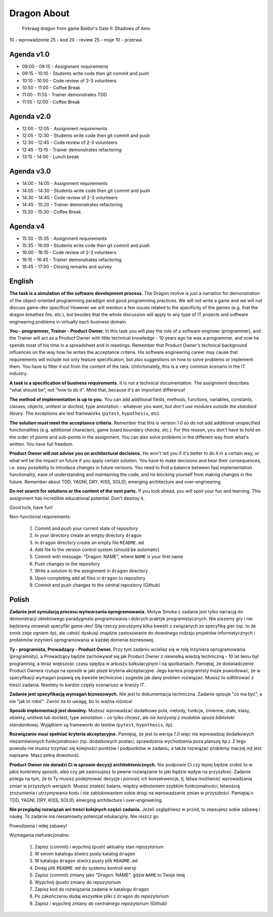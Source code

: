 Dragon About
============
.. figure:: img/dragon.gif

    Firkraag dragon from game Baldur's Gate II: Shadows of Amn

10 - wprowadzenie
25 - kod
20 - review
25 - moje
10 - przerwa


Agenda v1.0
-----------
* 09:00 - 09:15 - Assignment requirements
* 09:15 - 10:10 - Students write code then git commit and push
* 10:10 - 10:50 - Code review of 2-3 volunteers
* 10:50 - 11:00 - Coffee Break
* 11:00 - 11:55 - Trainer demonstrates TDD
* 11:55 - 12:00 - Coffee Break


Agenda v2.0
-----------
* 12:00 - 12:05 - Assignment requirements
* 12:05 - 12:30 - Students write code then git commit and push
* 12:30 - 12:45 - Code review of 2-3 volunteers
* 12:45 - 13:15 - Trainer demonstrates refactoring
* 13:15 - 14:00 - Lunch break


Agenda v3.0
-----------
* 14:00 - 14:05 - Assignment requirements
* 14:05 - 14:30 - Students write code then git commit and push
* 14:30 - 14:45 - Code review of 2-3 volunteers
* 14:45 - 15:20 - Trainer demonstrates refactoring
* 15:20 - 15:30 - Coffee Break


Agenda v4
---------
* 15:30 - 15:35 - Assignment requirements
* 15:35 - 16:00 - Students write code then git commit and push
* 16:00 - 16:15 - Code review of 2-3 volunteers
* 16:15 - 16:45 - Trainer demonstrates refactoring
* 16:45 - 17:00 - Closing remarks and survey


English
-------
**The task is a simulation of the software development process.**
The Dragon motive is just a narration for demonstration of the object-oriented
programming paradigm and good programming practices. We will not write
a game and we will not discuss game-dev specifics! However we will mention
a few issues related to the specificity of the games (e.g. that the dragon
breathes fire, etc.), but besides that the whole discussion will apply to
any type of IT projects and software engineering problems in virtually each
business domain.

**You - programmer, Trainer - Product Owner.**
In this task you will play the role of a software engineer (programmer),
and the Trainer will act as a Product Owner with little technical knowledge
- 10 years ago he was a programmer, and now he spends most of his time
in a spreadsheet and in meetings. Remember that Product Owner's technical
background influences on the way how he writes the acceptance criteria.
His software engineering career may cause that requirements will include
not only feature specification, but also suggestions on how to solve problems
or implement them. You have to filter it out from the content of the task.
Unfortunately, this is a very common scenario in the IT industry.

**A task is a specification of business requirements.**
It is not a technical documentation. The assignment describes "what should be",
not "how to do it". Mind that, because it's an important difference!

**The method of implementation is up to you.**
You can add additional fields, methods, functions, variables, constants,
classes, objects, unittest or doctest, type annotation - whatever
you want, but `don't use modules outside the standard library`.
The exceptions are test frameworks (``pytest``, ``hypothesis``, etc).

**The solution must meet the acceptance criteria.**
Remember that this is version `1.0` so do not add additional
unspecified functionalities (e.g. additional characters, game board
boundary checks, etc.). For this reason, you don't have to hold on
the order of points and sub-points in the assignment. You can also
solve problems in the different way from what's written.
You have full freedom.

**Product Owner will not advise you on architectural decisions.**
He won't tell you if it's better to do it in a certain way, or what will
be the impact on future if you apply certain solution. You have to make
decisions and bear their consequences, i.e. easy possibility to introduce
changes in future versions. You need to find a balance between fast
implementation functionality, ease of understanding and maintaining the code,
and no blocking yourself from making changes in the future. Remember about
TDD, YAGNI, DRY, KISS, SOLID, emerging architecture and over-engineering.

**Do not search for solutions or the content of the next parts.**
If you look ahead, you will spoil your fun and learning. This assignment
has incredible educational potential. Don't destroy it.

Good luck, have fun!

Non-functional requirements:

    1. Commit and push your current state of repository
    2. In your directory create an empty directory ``dragon``
    3. In ``dragon`` directory create an empty file ``README.md``
    4. Add file to the version control system (should be automatic)
    5. Commit with message: "Dragon: NAME", where ``NAME`` is your first name
    6. Push changes to the repository
    7. Write a solution to the assignment in ``dragon`` directory
    8. Upon completing add all files in ``dragon`` to repository
    9. Commit and push changes to the central repository (Github)


Polish
------
**Zadanie jest symulacją procesu wytwarzania oprogramowania.**
Motyw Smoka z zadania jest tylko narracją do demonstracji obiektowego
paradygmatu programowania i dobrych praktyk programistycznych. Nie piszemy
gry i nie będziemy omawiali specyfiki game-dev! Siłą rzeczy poruszymy kilka
kwestii z związanych ze specyfiką gier (np. to że smok zieje ogniem itp),
ale całość dyskusji znajdzie zastosowanie do dowolnego rodzaju projektów
informatycznych i problemów inżynierii oprogramowania w każdej domenie
biznesowej.

**Ty - programista, Prowadzący - Product Owner.**
Przy tym zadaniu wcielisz się w rolę inżyniera oprogramowania (programisty),
a Prowadzący będzie zachowywał się jak Product Owner z niewielką wiedzą
techniczną - 10 lat temu był programistą, a teraz większość czasu spędza
w arkuszu kalkulacyjnym i na spotkaniach. Pamiętaj, że doświadczenie Product
Ownera rzutuje na sposób w jaki pisze kryteria akceptacyjne. Jego kariera
programisty może powodować, że w specyfikacji wymagań pojawią się kwestie
techniczne i sugestie jak dany problem rozwiązać. Musisz to odfiltrować
z treści zadania. Niestety to bardzo częsty scenariusz w branży IT.

**Zadanie jest specyfikacją wymagań biznesowych.**
Nie jest to dokumentacja techniczna. Zadanie opisuje "co ma być",
a nie "jak to robić". Zwróć na to uwagę, bo to ważna różnica!

**Sposób implementacji jest dowolny.**
Możesz wprowadzać dodatkowe pola, metody, funkcje, zmienne, stałe,
klasy, obiekty, unittest lub doctest, type annotation - co tylko
chcesz, ale `nie korzystaj z modułów spoza biblioteki standardowej`.
Wyjątkiem są frameworki do testów (``pytest``, ``hypothesis``, itp).

**Rozwiązanie musi spełniać kryteria akceptacyjne.**
Pamiętaj, że jest to wersja `1.0` więc nie wprowadzaj dodatkowych
niezamówionych funkcjonalności (np. dodatkowych postaci, sprawdzania
wychodzenia poza planszę itp.). Z tego powodu nie musisz trzymać się
kolejności punktów i podpunktów w zadaniu, a także rozwiązać problemy
inaczej niż jest napisane. Masz pełną dowolność.

**Product Owner nie doradzi Ci w sprawie decyzji architektonicznych.**
Nie podpowie Ci czy lepiej będzie zrobić to w jakiś konkretny sposób,
albo czy jak zastosujesz to pewne rozwiązanie to jaki będzie wpływ na
przyszłość. Zadanie polega na tym, że to Ty musisz podejmować decyzje
i ponosić ich konsekwencje, tj. łatwa możliwość wprowadzania zmian w
przyszłych wersjach. Musisz znaleźć balans, między wdrożeniem szybkim
funkcjonalności, łatwością zrozumienia i utrzymywania kodu i nie
zablokowaniem sobie drogi na wprowadzanie zmian w przyszłości.
Pamiętaj o TDD, YAGNI, DRY, KISS, SOLID, emerging architecture
i over-engineering.

**Nie przeglądaj rozwiązań ani treści kolejnych części zadania.**
Jeżeli zaglądniesz w przód, to zepsujesz sobie zabawę i naukę.
To zadanie ma niesamowity potencjał edukacyjny. Nie niszcz go.

Powodzenia i miłej zabawy!

Wymagania niefunkcjonalne:

    1. Zapisz (commit) i wypchnij (push) aktualny stan repozytorium
    2. W swoim katalogu stwórz pusty katalog ``dragon``
    3. W katalogu ``dragon`` stwórz pusty plik ``README.md``
    4. Dodaj plik ``README.md`` do systemu kontroli wersji
    5. Zapisz (commit) zmiany jako "Dragon: NAME", gdzie ``NAME`` to Twoje imię
    6. Wypchnij (push) zmiany do repozytorium
    7. Zapisz kod do rozwiązania zadania w katalogu ``dragon``
    8. Po zakończeniu dodaj wszystkie pliki z ``dragon`` do repozytorium
    9. Zapisz i wypchnij zmiany do centralnego repozytorium (Github)
